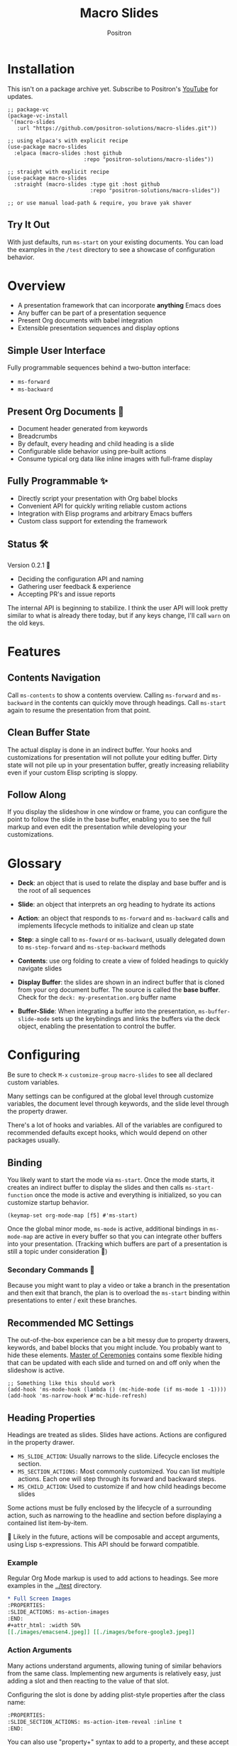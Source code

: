 #+title:	Macro Slides
#+author:	Positron
#+email:	contact@positron.solutions

* Installation
This isn't on a package archive yet.  Subscribe to Positron's [[https://www.youtube.com/@Positron-gv7do][YouTube]] for updates.
 #+begin_src elisp
   ;; package-vc
   (package-vc-install
    '(macro-slides
      :url "https://github.com/positron-solutions/macro-slides.git"))

   ;; using elpaca's with explicit recipe
   (use-package macro-slides
     :elpaca (macro-slides :host github
                           :repo "positron-solutions/macro-slides"))

   ;; straight with explicit recipe
   (use-package macro-slides
     :straight (macro-slides :type git :host github
                             :repo "positron-solutions/macro-slides"))

   ;; or use manual load-path & require, you brave yak shaver
 #+end_src
** Try It Out
With just defaults, run ~ms-start~ on your existing documents.  You can load the examples in the =/test= directory to see a showcase of configuration behavior.
* Overview
- A presentation framework that can incorporate *anything* Emacs does
- Any buffer can be part of a presentation sequence
- Present Org documents with babel integration
- Extensible presentation sequences and display options
** Simple User Interface
Fully programmable sequences behind a two-button interface:
- ~ms-forward~
- ~ms-backward~
** Present Org Documents 🦄
- Document header generated from keywords
- Breadcrumbs
- By default, every heading and child heading is a slide
- Configurable slide behavior using pre-built actions
- Consume typical org data like inline images with full-frame display
** Fully Programmable ✨
- Directly script your presentation with Org babel blocks
- Convenient API for quickly writing reliable custom actions
- Integration with Elisp programs and arbitrary Emacs buffers
- Custom class support for extending the framework
** Status 🛠️
Version 0.2.1 👷
- Deciding the configuration API and naming
- Gathering user feedback & experience
- Accepting PR's and issue reports

The internal API is beginning to stabilize.  I think the user API will look pretty similar to what is already there today, but if any keys change, I'll call ~warn~ on the old keys.
* Features
** Contents Navigation
Call ~ms-contents~ to show a contents overview.  Calling ~ms-forward~ and ~ms-backward~ in the contents can quickly move through headings.  Call ~ms-start~ again to resume the presentation from that point.
** Clean Buffer State
The actual display is done in an indirect buffer.  Your hooks and customizations for presentation will not pollute your editing buffer.  Dirty state will not pile up in your presentation buffer, greatly increasing reliability even if your custom Elisp scripting is sloppy.
** Follow Along
If you display the slideshow in one window or frame, you can configure the point to follow the slide in the base buffer, enabling you to see the full markup and even edit the presentation while developing your customizations.
* Glossary
- *Deck*: an object that is used to relate the display and base buffer and is the root of all sequences
- *Slide*: an object that interprets an org heading to hydrate its actions
- *Action*: an object that responds to ~ms-forward~ and ~ms-backward~ calls and implements lifecycle methods to initialize and clean up state
- *Step*: a single call to ~ms-foward~ or ~ms-backward~, usually delegated down to ~ms-step-forward~ and ~ms-step-backward~ methods

- *Contents*: use org folding to create a view of folded headings to quickly navigate slides
- *Display Buffer*: the slides are shown in an indirect buffer that is cloned from your org document buffer.  The source is called the *base buffer*.  Check for the =deck: my-presentation.org= buffer name
- *Buffer-Slide*: When integrating a buffer into the presentation, ~ms-buffer-slide-mode~ sets up the keybindings and links the buffers via the deck object, enabling the presentation to control the buffer.
* Configuring
Be sure to check =M-x= ~customize-group~ =macro-slides= to see all declared custom variables.

Many settings can be configured at the global level through customize variables, the document level through keywords, and the slide level through the property drawer.

There's a lot of hooks and variables.  All of the variables are configured to recommended defaults except hooks, which would depend on other packages usually.
** Binding
You likely want to start the mode via ~ms-start~.  Once the mode starts, it creates an indirect buffer to display the slides and then calls ~ms-start-function~ once the mode is active and everything is initialized, so you can customize startup behavior.
#+begin_src elisp
  (keymap-set org-mode-map [f5] #'ms-start)
#+end_src
Once the global minor mode, ~ms-mode~ is active, additional bindings in ~ms-mode-map~ are active in every buffer so that you can integrate other buffers into your presentation.  (Tracking which buffers are part of a presentation is  still a topic under consideration 🚧)
*** Secondary Commands 🚧
Because you might want to play a video or take a branch in the presentation and then exit that branch, the plan is to overload the ~ms-start~ binding within presentations to enter / exit these branches.
** Recommended MC Settings
The out-of-the-box experience can be a bit messy due to property drawers, keywords, and babel blocks that you might include.  You probably want to hide these elements.  [[https://github.com/positron-solutions/master-of-ceremonies][Master of Ceremonies]] contains some flexible hiding that can be updated with each slide and turned on and off only when the slideshow is active.
#+begin_src elisp
  ;; Something like this should work
  (add-hook 'ms-mode-hook (lambda () (mc-hide-mode (if ms-mode 1 -1))))
  (add-hook 'ms-narrow-hook #'mc-hide-refresh)
#+end_src
** Heading Properties
Headings are treated as slides.  Slides have actions.  Actions are configured in the property drawer.

- =MS_SLIDE_ACTION=: Usually narrows to the slide.  Lifecycle encloses the section.
- =MS_SECTION_ACTIONS:= Most commonly customized.  You can list multiple actions.  Each one will step through its forward and backward steps.
- =MS_CHILD_ACTION=: Used to customize if and how child headings become slides

Some actions must be fully enclosed by the lifecycle of a surrounding action, such as narrowing to the headline and section before displaying a contained list item-by-item.

🚧 Likely in the future, actions will be composable and accept arguments, using Lisp s-expressions.  This API should be forward compatible.
*** Example
Regular Org Mode markup is used to add actions to headings.  See more examples in the [[../test]] directory.
#+begin_src org
  ,* Full Screen Images
  :PROPERTIES:
  :SLIDE_ACTIONS: ms-action-images
  :END:
  ,#+attr_html: :width 50%
  [[./images/emacsen4.jpeg]] [[./images/before-google3.jpeg]]
#+end_src
*** Action Arguments
Many actions understand arguments, allowing tuning of similar behaviors from the same class.  Implementing new arguments is relatively easy, just adding a slot and then reacting to the value of that slot.

Configuring the slot is done by adding plist-style properties after the class name:
#+begin_src org
  :PROPERTIES:
  :SLIDE_SECTION_ACTIONS: ms-action-item-reveal :inline t
  :END:
#+end_src
You can also use "property+" syntax to add to a property, and these accept plist arguments too:
#+begin_src org
  :PROPERTIES:
  :SLIDE_SECTION_ACTIONS: ms-action-babel
  :SLIDE_SECTION_ACTIONS+: ms-action-images :refresh t
  :END:
#+end_src
* Customizing
** Sub-classing
The deck and slide class as well as actions can all be sub-classed.  Use the existing sub-classes of actions as example code for writing other classes.  See the [[info:eieio#Top][eieio#Top]] manual for explanation of OOP in Elisp.

- *Action*:  Creating new action subclasses are an efficient way to perform similar operations on typical kinds of org data.
- *Slide:*  Slides can be configured extensively by changing their actions.  However, for more vertical cooperation between slides or cooperation among actions, extended slides could be useful.
- *Deck*:  If the core methods of the deck are insufficient, extension is another option besides
** Default Classes
The default classes and actions can be configured at the document or customize level.  Set the =MS_DECK_CLASS= and =MS_SLIDE_CLASS= as well as other properties that work at the heading level.  The order of precedence (*Not fully implemented* 🚧):
- Property definition of the current heading
- Property definition in the document
- Customize variable
** Babel Scripting
You can write custom scripts into your presentation as Org Babel blocks.  These can be executed with the ~ms-action-babel~ action.  You just need to label your blocks with lifecycle methods if you want to be able to go forwards and backwards.  See the ~ms-action-babel~ class and examples in [[./test/demo.org]].

The =#+attr_methods:= affiliated keyword is used to configure which methods will run the block.  Block labels that are understood:

- =init= and =end= are run when the slide is instantiated, going forward and backward respectively
-
- =final= is only called when no progress can be made

* Package Pairings
This package is focused on creating a linear presentation sequence. For functionality not related to integrations into the ~ms-forward~ ~ms-backward~ interface, it is better to maintain separate packages and use hooks and babel scripting.
** Master of Ceremonies
The [[https://github.com/positron-solutions/master-of-ceremonies][master-of-ceremonies]] package contains utilities for display & presentation frame setup that are not specific to using Macro Slides.
- *hide markup*
- display a region full-screen
- silence messages during presentation
- hide the cursor or make it very subtle
- extract notes and display them in a separate frame
** Open Broadcaster Software
Sacha Chua has written an OBS plugin integration helpful for video integration [[https://github.com/sachac/obs-websocket-el][obs-websocket-el]].
** Orgit
~orgit~ can be used to show commits as links, which open with =ms-action-links=
** moom.el
The [[https://github.com/takaxp/moom#org-mode-org-tree-slide][moom]] package contains some commands for resizing text and repositioning frames.
* Domain Model
This is a description of how the pieces of the program *must* fit together.  For any deep customization or hacking, the section is essential reading.  At the least, it will *greatly improve your success*.

⚠️ Even if the current implementation differs, trust this domain model and expect the implementation to approach it.

- The user interface ~ms-forward~ and ~ms-backward~ is a concrete requirement that drives most of the rest of the implementation and feature design.
- There are several ways to linearize the tree structure of org headings and to compose their presentation.  Sequences of forward and backward actions must be nested to accomplish many desirable goals.
- Supporting nested sequences can be made to implement just about anything while still keeping the user interface simple.
** Stateful Sequence Class
This class is the heart of providing the common user interface and convenient implementation interface for extending the package.
*** Command Pattern
The basis of all undo systems is to implement reverse actions that decide their behavior from the updated state or to save mementos that allow undoing forward actions.  This is the [[https://en.wikipedia.org/wiki/Command_pattern][command pattern]].

Navigating the linear sequence of a presentation is very similar to an undo system.  Log-backed architectures such as git or event-sourcing can similarly be viewed as navigating to any point in a sequence by applying or rolling back a sequence of changes.
*** Setup & Teardown
At the boundaries of a sequence of forward and reverse actions, it may be necessary to build up or tear down some state.  The stateful sequence adds ~ms-init~, ~ms-final~, and a variation of ~ms-init~, ~ms-end~.

The role of ~ms-end~ is to perform initialization at the end.  It is optional as the default implementation is to call ~ms-int~ and then ~ms-step-forward~ until no more progress can be made.  However, this may be costly or undesirable due to side-effects.
*** Indexing Via Point
In order to support contents based navigation, we need to be able to play a slide forward up to the current point.  This may require instantiating some parent slides and playing them forward to a child.  To avoid the need for parents to know about children, the ~ms-goto~ method was introduced.
*** Stateful Sequence Interface
The conclusion of the command pattern, setup & teardown, and indexing via point is the ~ms-stateful-sequence~ class.  Anything that implements its interface can be controlled by ~ms-forward~ and ~ms-backward~.  The full interface:

- ~ms-init~ & ~ms-end~
- ~ms-final~
- ~ms-step-forward~ & ~ms-step-backward~
- ~ms-goto~
**** Re-Using Implementations
+ The default implementation of ~ms-end~ is achieved by just walking forward from ~ms-init~, calling ~ms-step-forward~ until it returns =nil=.

+ Implementing ~ms-goto~ is optional as long as ~ms-init~ and ~ms-step-forward~ can implement ~ms-end~ and report their furthest extent of progress accurately.

+ Ideally ~ms-forward~ & ~ms-backward~ along with ~ms-init~ & ~ms-end~ form a closed system, but for the convenience of the implementer, it's fine to use an idempotent ~ms-init~ as the ~ms-backward~ step if granular backward is difficult or not valuable to implement.
** Sequence Composition
Navigating a tree involves depth.  Descendants may care about what happened in ancestors.  Ancestors may care about what descendants leave behind.  There may be conventions about what happens when descending into a child or returning from one.
*** Call Stack Execution
Like the command pattern is a helpful model for designing forward and backwards presentation navigation, the [[https://en.wikipedia.org/wiki/Call_stack][call stack]] is a helpful model for understanding composition of our stateful sequences.

In the model call stack, the caller & callee only cooperate at the call site or by side-effects, aka globals.  If callee is pure, the call site is the only way that they communicate.

Slides are mostly pretty pure.  The provided actions generally do not look outside of the contents of the heading they are attached to.  If they touch the child headings, it is generally to hydrate them into slides and then forward stateful sequence calls into them.
**** Actions are like Sub-Routines
A sub-routine is generally coupled to its containing routine.  It may do work in addition to other sub-routines or even cooperate with them via ad-hoc coupling.  While the function call stack is nice and clean, because actions run concurrently and might be working on the same parts of the buffer, they are the dirty guts within the near isolation of the slide.
*** Child, Section, and Slide
It is extremely natural that a slide action will fill one of three roles:
- Narrow to the contents its actions work on
- Perform some steps on the heading's section
- Perform steps on the heading's children, including instantiating slides and calling their methods, which may narrow to them
**** Multiple Slide Property Keys
The three natural roles for actions are why there are more than one heading property for configuring actions.  Each action is easier to implement if they only fill one role.  It is easier for the user to configure a slide if they only have to declare one action.  By breaking up the slide's typical actions, we can configure with enough granularity to usually only touch one heading property.  The only drawback is that hydration has to do a little bit of extra work.
*** Trees & Stacks
If something depends on something else existing or having been set up, its lifetime must be fully encompassed by that other thing.  Especially since we are going forward & backward, cleanups must happen on both ends of a sequence.

It is natural that a parent heading out-lives its child.  User can take advantage of this by using the document or higher level headings to store state that needs to be shared by children.  The ~final~ calls for those things can call cleanup.
*** Slides & Action Lifetime
Actions live, for the most part, as long as the slide.  Their ~ms-init~ method is called at the very beginning.  An action that reveals items must hide them before the user first sees them.

A consequence of this is that there are usually multiple actions alive at once.  Something has to hold onto them.  Right now, it's the slide.   There is only one slide usually in play, and it holds a reference to its parent so that it can "return".  🚧 In the future, the actions may hold onto child actions and only one action might be alive at a time.  This would be desirable.  It just takes some mild rework of the implementation.
* Contributing
- Since you likely just need something to magically happen, the recommended option is to place a hamburger in the [[https://github.com/sponsors/positron-solutions][hamburger jar]] and file an issue.
- If you do have time, excellent.  Happy to support your PR's and provide context about the architecture and behavior.
** Work In Progress 🚧
Open issues and give feedback on feature requests.  Contributions welcome.
*** Display Options
Some hooks or explicit display buffer calls may be beneficial.
*** Secondary Commands
See the section about bindings for context.  Video play or other situations where the presentation might branch should be supported by overloading the behavior of ~ms-start~
*** ~ms-goto~, starting from point
Since not many actions currently have implemented this very accurately, playing from point is likely not that accurate.  Progress updating in the base buffer is also currently only at the slide level of granularity.
*** Affiliated Buffers
There is no tracking whether a buffer is part of the presentation or not.  How would a buffer become one?  Should it be implicit?  Without any sort of tracking, the consequence is that having a presentation open leaves the minor mode bindings hot.  These commands do weird things when run from these situations, especially if running babel scripts, so some kind of first-class buffer affiliation seems necessary.
*** Mode Lifecycle
Starting and stopping the mode need some work.  The minor mode is global, so it's sensitive in every buffer, but it doesn't always call things in the right buffer.  I think double-start also still has a bug.  Easy to clean up.
*** Non-Graphic Display
For terminals, the line-height based slide-in effect is not supported.
*** Sub-Sequence Call & Restore
Sequences are often enclosed within other sequences, but there is currently no support for pushing or popping states when entering or exiting sequences.  It's just not clear yet what cooperation might be necessary at sub-sequence boundaries.
*** Non-Org Sequences
There's no concrete reason why presentations need to start with Org mode buffers.  The deck object could have its org-specific functionality pushed down to an org-mode class.  The only requirement is to be able to hydrate some stateful sequences, which may hydrate and call into sub-sequences, meaning anything is pretty trivially possible.
*** Heading Filtering
This was not implemented yet, but evidently some had been filtering their headlines to only show TODO's in ~org-tree-slide~.  Perhaps it is convenient to filter some tags and prevent them from being instantiated, especially if they will fail.
*** Counting Slides
Especially if slides launch sub-sequences, and they do it from Lisp, this is hard.  Buffer slides and also slide actions make it somewhat ambiguous.  Counting trees or tracking the point might be easier.  A ~children~ method for sequences works as long as sequences actually implement it.
*** Improper Levels
Children with no parents or missing a level are currently not supported and likely cause bad behavior.
* Thanks & Acknowledgments
This package is a direct descendant of Takaaki ISHIKAWA's [[https://github.com/takaxp/org-tree-slide][org-tree-slide]] package.  Many of the ideas and some of the implementations were either inherited or inspired by ideas from that package.  This package would not exist without the inspiration.  Thanks to everyone who contributed on org-tree-slide.
